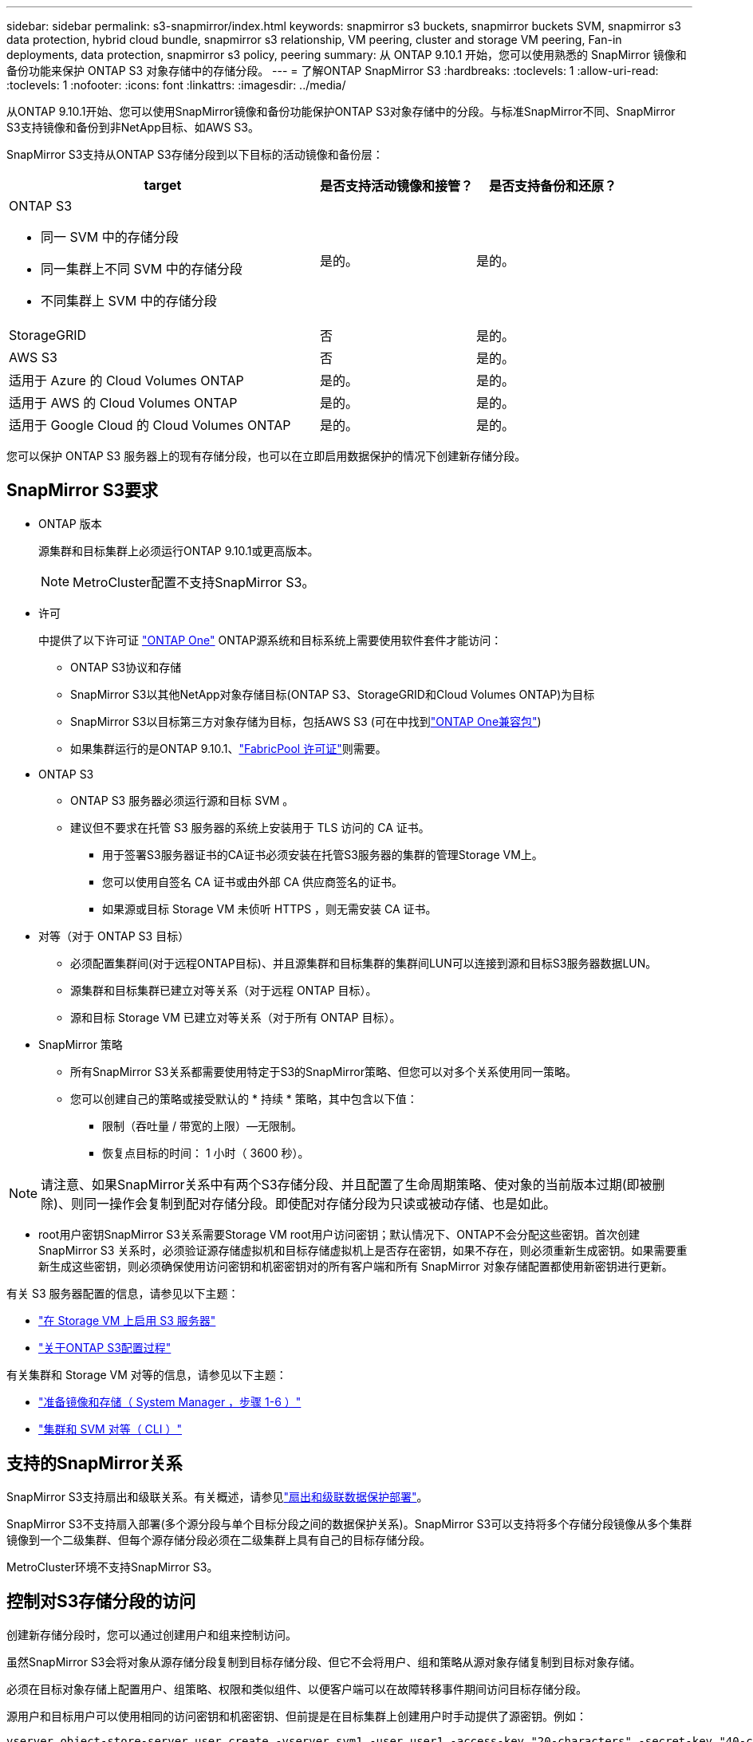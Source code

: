 ---
sidebar: sidebar 
permalink: s3-snapmirror/index.html 
keywords: snapmirror s3 buckets, snapmirror buckets SVM, snapmirror s3 data protection, hybrid cloud bundle, snapmirror s3 relationship, VM peering, cluster and storage VM peering, Fan-in deployments, data protection, snapmirror s3 policy, peering 
summary: 从 ONTAP 9.10.1 开始，您可以使用熟悉的 SnapMirror 镜像和备份功能来保护 ONTAP S3 对象存储中的存储分段。 
---
= 了解ONTAP SnapMirror S3
:hardbreaks:
:toclevels: 1
:allow-uri-read: 
:toclevels: 1
:nofooter: 
:icons: font
:linkattrs: 
:imagesdir: ../media/


[role="lead"]
从ONTAP 9.10.1开始、您可以使用SnapMirror镜像和备份功能保护ONTAP S3对象存储中的分段。与标准SnapMirror不同、SnapMirror S3支持镜像和备份到非NetApp目标、如AWS S3。

SnapMirror S3支持从ONTAP S3存储分段到以下目标的活动镜像和备份层：

[cols="50,25,25"]
|===
| target | 是否支持活动镜像和接管？ | 是否支持备份和还原？ 


 a| 
ONTAP S3

* 同一 SVM 中的存储分段
* 同一集群上不同 SVM 中的存储分段
* 不同集群上 SVM 中的存储分段

| 是的。 | 是的。 


| StorageGRID | 否 | 是的。 


| AWS S3 | 否 | 是的。 


| 适用于 Azure 的 Cloud Volumes ONTAP | 是的。 | 是的。 


| 适用于 AWS 的 Cloud Volumes ONTAP | 是的。 | 是的。 


| 适用于 Google Cloud 的 Cloud Volumes ONTAP | 是的。 | 是的。 
|===
您可以保护 ONTAP S3 服务器上的现有存储分段，也可以在立即启用数据保护的情况下创建新存储分段。



== SnapMirror S3要求

* ONTAP 版本
+
源集群和目标集群上必须运行ONTAP 9.10.1或更高版本。

+

NOTE: MetroCluster配置不支持SnapMirror S3。

* 许可
+
中提供了以下许可证 link:../system-admin/manage-licenses-concept.html["ONTAP One"] ONTAP源系统和目标系统上需要使用软件套件才能访问：

+
** ONTAP S3协议和存储
** SnapMirror S3以其他NetApp对象存储目标(ONTAP S3、StorageGRID和Cloud Volumes ONTAP)为目标
** SnapMirror S3以目标第三方对象存储为目标，包括AWS S3 (可在中找到link:../data-protection/install-snapmirror-cloud-license-task.html["ONTAP One兼容包"])
** 如果集群运行的是ONTAP 9.10.1、link:../fabricpool/install-license-aws-azure-ibm-task.html["FabricPool 许可证"]则需要。


* ONTAP S3
+
** ONTAP S3 服务器必须运行源和目标 SVM 。
** 建议但不要求在托管 S3 服务器的系统上安装用于 TLS 访问的 CA 证书。
+
*** 用于签署S3服务器证书的CA证书必须安装在托管S3服务器的集群的管理Storage VM上。
*** 您可以使用自签名 CA 证书或由外部 CA 供应商签名的证书。
*** 如果源或目标 Storage VM 未侦听 HTTPS ，则无需安装 CA 证书。




* 对等（对于 ONTAP S3 目标）
+
** 必须配置集群间(对于远程ONTAP目标)、并且源集群和目标集群的集群间LUN可以连接到源和目标S3服务器数据LUN。
** 源集群和目标集群已建立对等关系（对于远程 ONTAP 目标）。
** 源和目标 Storage VM 已建立对等关系（对于所有 ONTAP 目标）。


* SnapMirror 策略
+
** 所有SnapMirror S3关系都需要使用特定于S3的SnapMirror策略、但您可以对多个关系使用同一策略。
** 您可以创建自己的策略或接受默认的 * 持续 * 策略，其中包含以下值：
+
*** 限制（吞吐量 / 带宽的上限）—无限制。
*** 恢复点目标的时间： 1 小时（ 3600 秒）。







NOTE: 请注意、如果SnapMirror关系中有两个S3存储分段、并且配置了生命周期策略、使对象的当前版本过期(即被删除)、则同一操作会复制到配对存储分段。即使配对存储分段为只读或被动存储、也是如此。

* root用户密钥SnapMirror S3关系需要Storage VM root用户访问密钥；默认情况下、ONTAP不会分配这些密钥。首次创建 SnapMirror S3 关系时，必须验证源存储虚拟机和目标存储虚拟机上是否存在密钥，如果不存在，则必须重新生成密钥。如果需要重新生成这些密钥，则必须确保使用访问密钥和机密密钥对的所有客户端和所有 SnapMirror 对象存储配置都使用新密钥进行更新。


有关 S3 服务器配置的信息，请参见以下主题：

* link:../task_object_provision_enable_s3_server.html["在 Storage VM 上启用 S3 服务器"]
* link:../s3-config/index.html["关于ONTAP S3配置过程"]


有关集群和 Storage VM 对等的信息，请参见以下主题：

* link:../task_dp_prepare_mirror.html["准备镜像和存储（ System Manager ，步骤 1-6 ）"]
* link:../peering/index.html["集群和 SVM 对等（ CLI ）"]




== 支持的SnapMirror关系

SnapMirror S3支持扇出和级联关系。有关概述，请参见link:../data-protection/supported-deployment-config-concept.html["扇出和级联数据保护部署"]。

SnapMirror S3不支持扇入部署(多个源分段与单个目标分段之间的数据保护关系)。SnapMirror S3可以支持将多个存储分段镜像从多个集群镜像到一个二级集群、但每个源存储分段必须在二级集群上具有自己的目标存储分段。

MetroCluster环境不支持SnapMirror S3。



== 控制对S3存储分段的访问

创建新存储分段时，您可以通过创建用户和组来控制访问。

虽然SnapMirror S3会将对象从源存储分段复制到目标存储分段、但它不会将用户、组和策略从源对象存储复制到目标对象存储。

必须在目标对象存储上配置用户、组策略、权限和类似组件、以便客户端可以在故障转移事件期间访问目标存储分段。

源用户和目标用户可以使用相同的访问密钥和机密密钥、但前提是在目标集群上创建用户时手动提供了源密钥。例如：

[listing]
----
vserver object-store-server user create -vserver svm1 -user user1 -access-key "20-characters" -secret-key "40-characters"
----
有关详细信息，请参见以下主题：

* link:../task_object_provision_add_s3_users_groups.html["添加 S3 用户和组（ System Manager ）"]
* link:../s3-config/create-s3-user-task.html["创建 S3 用户（命令行界面）"]
* link:../s3-config/create-modify-groups-task.html["创建或修改 S3 组（命令行界面）"]




== 在SnapMirror S3中使用S3对象锁定和版本控制

您可以对启用了对象锁定和版本控制的ONTAP分段使用SnapMirror S3、但需要注意以下几点：

* 要在启用对象锁定的情况下复制源分段、目标分段还必须启用对象锁定。此外、源和目标都必须启用版本控制。这样可以避免在两个存储分段具有不同的默认保留策略时将删除操作镜像到目标存储分段时出现问题。
* S3 SnapMirror不会复制对象的历史版本。仅复制对象的当前版本。


当对象锁定对象镜像到目标存储分段时、它们会保留其原始保留时间。如果复制了未锁定的对象、它们将采用目标存储分段的默认保留期限。例如：

* 分段A的默认保留期限为30天、分段B的默认保留期限为60天。从存储分段A复制到存储分段B的对象将保持其30天的保留期限、即使该保留期限小于存储分段B的默认保留期限
* 分段A没有默认保留期限、分段B的默认保留期限为60天。当解除锁定的对象从存储分段A复制到存储分段B时、它们将采用60天的保留期限。如果在存储分段A中手动锁定对象、则在复制到存储分段B时、该对象将保持其原始保留期限
* 分段A的默认保留期限为30天、分段B的默认保留期限为无。从存储分段A复制到存储分段B的对象将保持30天的保留期限。


